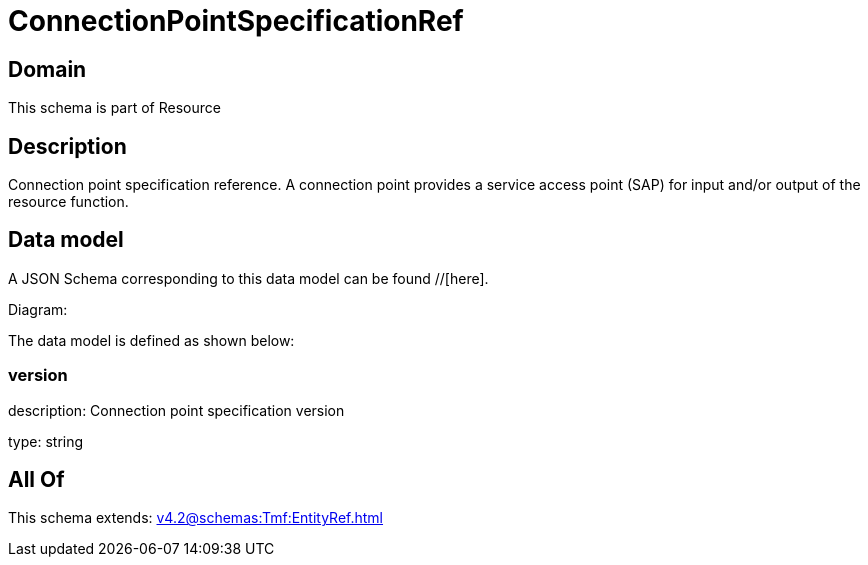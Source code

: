 = ConnectionPointSpecificationRef

[#domain]
== Domain

This schema is part of Resource

[#description]
== Description
Connection point specification reference. A connection point provides a service access point (SAP) for input and/or output of the resource function.


[#data_model]
== Data model

A JSON Schema corresponding to this data model can be found //[here].

Diagram:


The data model is defined as shown below:


=== version
description: Connection point specification version

type: string


[#all_of]
== All Of

This schema extends: xref:v4.2@schemas:Tmf:EntityRef.adoc[]
